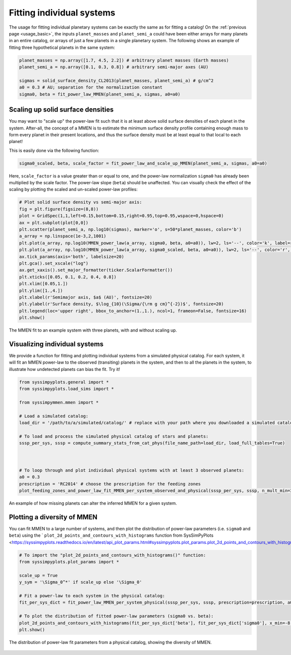 Fitting individual systems
==========================


The usage for fitting individual planetary systems can be exactly the same as for fitting a catalog! On the :ref:`previous page <usage_basic>`, the inputs ``planet_masses`` and ``planet_semi_a`` could have been either arrays for many planets in an entire catalog, or arrays of just a few planets in a single planetary system. The following shows an example of fitting three hypothetical planets in the same system:

.. code-block:: python

   planet_masses = np.array([1.7, 4.5, 2.2]) # arbitrary planet masses (Earth masses)
   planet_semi_a = np.array([0.1, 0.3, 0.8]) # arbitrary semi-major axes (AU)

   sigmas = solid_surface_density_CL2013(planet_masses, planet_semi_a) # g/cm^2
   a0 = 0.3 # AU; separation for the normalization constant
   sigma0, beta = fit_power_law_MMEN(planet_semi_a, sigmas, a0=a0)


Scaling up solid surface densities
----------------------------------

You may want to "scale up" the power-law fit such that it is at least above solid surface densities of each planet in the system. After-all, the concept of a MMEN is to estimate the minimum surface density profile containing enough mass to form every planet in their present locations, and thus the surface density must be at least equal to that local to each planet!

This is easily done via the following function:

.. code-block:: python

   sigma0_scaled, beta, scale_factor = fit_power_law_and_scale_up_MMEN(planet_semi_a, sigmas, a0=a0)

Here, ``scale_factor`` is a value greater than or equal to one, and the power-law normalization ``sigma0`` has already been multiplied by the scale factor. The power-law slope (``beta``) should be unaffected. You can visually check the effect of the scaling by plotting the scaled and un-scaled power-law profiles:

.. code-block:: python

   # Plot solid surface density vs semi-major axis:
   fig = plt.figure(figsize=(8,8))
   plot = GridSpec(1,1,left=0.15,bottom=0.15,right=0.95,top=0.95,wspace=0,hspace=0)
   ax = plt.subplot(plot[0,0])
   plt.scatter(planet_semi_a, np.log10(sigmas), marker='o', s=50*planet_masses, color='b')
   a_array = np.linspace(1e-3,2,1001)
   plt.plot(a_array, np.log10(MMEN_power_law(a_array, sigma0, beta, a0=a0)), lw=2, ls='--', color='k', label=r'Power-law fit ($\Sigma_0 = {:0.0f}$, $\beta = {:0.2f}$)'.format(sigma0, beta))
   plt.plot(a_array, np.log10(MMEN_power_law(a_array, sigma0_scaled, beta, a0=a0)), lw=2, ls='--', color='r', label=r'Scaled up by $\alpha = {:0.2f}$ ($\Sigma_0^* = {:0.0f}$)'.format(scale_factor, sigma0_scaled))
   ax.tick_params(axis='both', labelsize=20)
   plt.gca().set_xscale("log")
   ax.get_xaxis().set_major_formatter(ticker.ScalarFormatter())
   plt.xticks([0.05, 0.1, 0.2, 0.4, 0.8])
   plt.xlim([0.05,1.])
   plt.ylim([1.,4.])
   plt.xlabel(r'Semimajor axis, $a$ (AU)', fontsize=20)
   plt.ylabel(r'Surface density, $\log_{10}(\Sigma/{\rm g cm}^{-2})$', fontsize=20)
   plt.legend(loc='upper right', bbox_to_anchor=(1.,1.), ncol=1, frameon=False, fontsize=16)
   plt.show()

.. figure:: images/example_mmen_scaled_up_system.png
   :scale: 80 %
   :alt: Scaling up the MMEN
   :align: center

   The MMEN fit to an example system with three planets, with and without scaling up.


Visualizing individual systems
------------------------------

We provide a function for fitting and plotting individual systems from a simulated physical catalog. For each system, it will fit an MMEN power-law to the observed (transiting) planets in the system, and then to all the planets in the system, to illustrate how undetected planets can bias the fit. Try it!

.. code-block:: python

   from syssimpyplots.general import *
   from syssimpyplots.load_sims import *

   from syssimpymmen.mmen import *

   # Load a simulated catalog:
   load_dir = '/path/to/a/simulated/catalog/' # replace with your path where you downloaded a simulated catalog!

   # To load and process the simulated physical catalog of stars and planets:
   sssp_per_sys, sssp = compute_summary_stats_from_cat_phys(file_name_path=load_dir, load_full_tables=True)



   # To loop through and plot individual physical systems with at least 3 observed planets:
   a0 = 0.3
   prescription = 'RC2014' # choose the prescription for the feeding zones
   plot_feeding_zones_and_power_law_fit_MMEN_per_system_observed_and_physical(sssp_per_sys, sssp, n_mult_min=3, prescription=prescription, a0=a0, scale_up=True, N_sys=10)

.. figure:: images/example_mmen_obs_vs_phys.png
   :scale: 80 %
   :alt: An example system
   :align: center

   An example of how missing planets can alter the inferred MMEN for a given system.


Plotting a diversity of MMEN
----------------------------

You can fit MMEN to a large number of systems, and then plot the distribution of power-law parameters (i.e. ``sigma0`` and ``beta``) using the ` ``plot_2d_points_and_contours_with_histograms`` function from SysSimPyPlots <https://syssimpyplots.readthedocs.io/en/latest/api_plot_params.html#syssimpyplots.plot_params.plot_2d_points_and_contours_with_histograms>`_:

.. code-block:: python

   # To import the "plot_2d_points_and_contours_with_histograms()" function:
   from syssimpyplots.plot_params import *

   scale_up = True
   y_sym = '\Sigma_0^*' if scale_up else '\Sigma_0'

   # Fit a power-law to each system in the physical catalog:
   fit_per_sys_dict = fit_power_law_MMEN_per_system_physical(sssp_per_sys, sssp, prescription=prescription, a0=a0, scale_up=True, N_sys=100000) # may take a minute

   # To plot the distribution of fitted power-law parameters (sigma0 vs. beta):
   plot_2d_points_and_contours_with_histograms(fit_per_sys_dict['beta'], fit_per_sys_dict['sigma0'], x_min=-8., x_max=4., y_min=1e-1, y_max=1e6, log_y=True, xlabel_text=r'$\beta$', ylabel_text=r'$\log_{10}(%s/{\rm g\,cm^{-2}})$' % y_sym, y_str_format='{:0.0f}', x_symbol=r'$\beta$', y_symbol=r'$%s$' % y_sym)
   plt.show()

.. figure:: images/example_mmen_fit_params_physical_catalog.png
   :scale: 80 %
   :alt: A diversity of MMEN
   :align: center

   The distribution of power-law fit parameters from a physical catalog, showing the diversity of MMEN.
